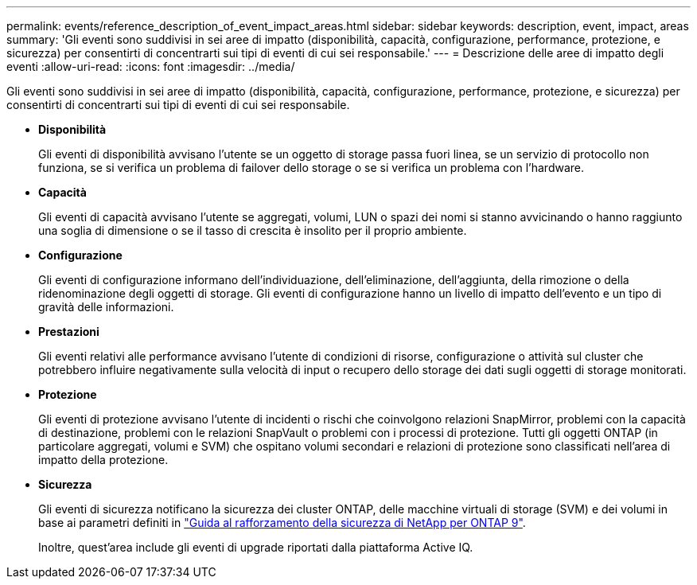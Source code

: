 ---
permalink: events/reference_description_of_event_impact_areas.html 
sidebar: sidebar 
keywords: description, event, impact, areas 
summary: 'Gli eventi sono suddivisi in sei aree di impatto (disponibilità, capacità, configurazione, performance, protezione, e sicurezza) per consentirti di concentrarti sui tipi di eventi di cui sei responsabile.' 
---
= Descrizione delle aree di impatto degli eventi
:allow-uri-read: 
:icons: font
:imagesdir: ../media/


[role="lead"]
Gli eventi sono suddivisi in sei aree di impatto (disponibilità, capacità, configurazione, performance, protezione, e sicurezza) per consentirti di concentrarti sui tipi di eventi di cui sei responsabile.

* *Disponibilità*
+
Gli eventi di disponibilità avvisano l'utente se un oggetto di storage passa fuori linea, se un servizio di protocollo non funziona, se si verifica un problema di failover dello storage o se si verifica un problema con l'hardware.

* *Capacità*
+
Gli eventi di capacità avvisano l'utente se aggregati, volumi, LUN o spazi dei nomi si stanno avvicinando o hanno raggiunto una soglia di dimensione o se il tasso di crescita è insolito per il proprio ambiente.

* *Configurazione*
+
Gli eventi di configurazione informano dell'individuazione, dell'eliminazione, dell'aggiunta, della rimozione o della ridenominazione degli oggetti di storage. Gli eventi di configurazione hanno un livello di impatto dell'evento e un tipo di gravità delle informazioni.

* *Prestazioni*
+
Gli eventi relativi alle performance avvisano l'utente di condizioni di risorse, configurazione o attività sul cluster che potrebbero influire negativamente sulla velocità di input o recupero dello storage dei dati sugli oggetti di storage monitorati.

* *Protezione*
+
Gli eventi di protezione avvisano l'utente di incidenti o rischi che coinvolgono relazioni SnapMirror, problemi con la capacità di destinazione, problemi con le relazioni SnapVault o problemi con i processi di protezione. Tutti gli oggetti ONTAP (in particolare aggregati, volumi e SVM) che ospitano volumi secondari e relazioni di protezione sono classificati nell'area di impatto della protezione.

* *Sicurezza*
+
Gli eventi di sicurezza notificano la sicurezza dei cluster ONTAP, delle macchine virtuali di storage (SVM) e dei volumi in base ai parametri definiti in http://www.netapp.com/us/media/tr-4569.pdf["Guida al rafforzamento della sicurezza di NetApp per ONTAP 9"].

+
Inoltre, quest'area include gli eventi di upgrade riportati dalla piattaforma Active IQ.


